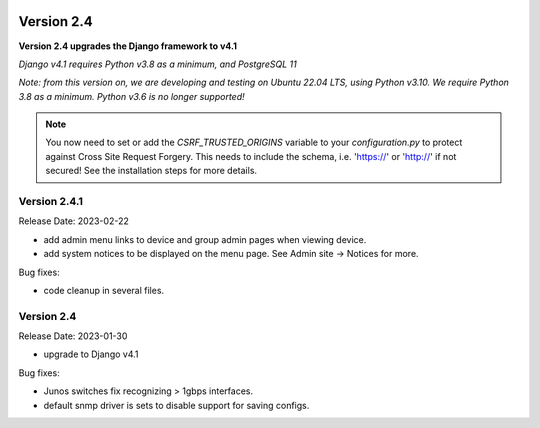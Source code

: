 .. image:: ../_static/openl2m_logo.png

===========
Version 2.4
===========

**Version 2.4 upgrades the Django framework to v4.1**

*Django v4.1 requires Python v3.8 as a minimum, and PostgreSQL 11*

*Note: from this version on, we are developing and testing on Ubuntu 22.04 LTS,
using Python v3.10. We require Python 3.8 as a minimum. Python v3.6 is no longer supported!*

.. note::

    You now need to set or add the *CSRF_TRUSTED_ORIGINS* variable to your *configuration.py*
    to protect against Cross Site Request Forgery.
    This needs to include the schema, i.e. 'https://' or 'http://' if not secured!
    See the installation steps for more details.

Version 2.4.1
-------------

Release Date: 2023-02-22

* add admin menu links to device and group admin pages when viewing device.
* add system notices to be displayed on the menu page. See Admin site -> Notices for more.

Bug fixes:

* code cleanup in several files.


Version 2.4
-----------

Release Date: 2023-01-30

* upgrade to Django v4.1

Bug fixes:

* Junos switches fix recognizing > 1gbps interfaces.
* default snmp driver is sets to disable support for saving configs.

